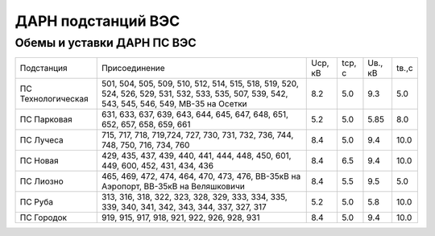 ДАРН подстанций ВЭС
===================

Обемы и уставки ДАРН ПС ВЭС
"""""""""""""""""""""""""""

+-------------------+--------------------------------------------------------------------------+-------+------+-------+-----+
|Подстанция         |Присоединение                                                             |Uср, кВ|tср, с|Uв., кВ|tв.,с|
+-------------------+--------------------------------------------------------------------------+-------+------+-------+-----+
|ПС Технологическая |501, 504, 505, 509, 510, 512, 514, 515, 518, 519, 520, 524, 526, 529, 531,|8.2    |5.0   |9.3    |5.0  |
|                   |532, 533, 535, 507, 539, 542, 543, 545, 546, 549, МВ-35 на Осетки         |       |      |       |     |
+-------------------+--------------------------------------------------------------------------+-------+------+-------+-----+
|ПС Парковая        |631, 633, 637, 639, 643, 644, 645, 647, 648, 651, 652, 657, 658, 659, 661 |5.2    |5.0   |5.85   |8.0  |
+-------------------+--------------------------------------------------------------------------+-------+------+-------+-----+
|ПС Лучеса          |715, 717, 718, 719,724, 727, 730, 731, 732, 736, 744, 748, 750, 716,      |8.4    |5.0   |9.4    |10.0 |
|                   |734, 760                                                                  |       |      |       |     |
+-------------------+--------------------------------------------------------------------------+-------+------+-------+-----+
|ПС Новая           |429, 435, 437, 439, 440, 441, 444, 448, 450, 601, 449, 600, 452, 431, 434,|8.4    |6.5   |9.4    |10.0 |
|                   |436                                                                       |       |      |       |     |
+-------------------+--------------------------------------------------------------------------+-------+------+-------+-----+
|ПС Лиозно          |465, 469, 472, 474, 464, 470, 473, 476, ВВ-35кВ на Аэропорт,              |8.4    |5.5   |9.5    |5.0  |
|                   |ВВ-35кВ на Веляшковичи                                                    |       |      |       |     |
+-------------------+--------------------------------------------------------------------------+-------+------+-------+-----+
|ПС Руба            |313, 316, 318, 322, 323, 328, 329, 333, 334, 335, 339, 340, 341, 342, 343,|5.2    |5.0   |5.8    |10.0 |
|                   |344, 337, 327, 317                                                        |       |      |       |     |
+-------------------+--------------------------------------------------------------------------+-------+------+-------+-----+
|ПС Городок         |919, 915, 917, 918, 921, 922, 926, 928, 931                               |8.4    |5.0   |9.4    |10.0 |
+-------------------+--------------------------------------------------------------------------+-------+------+-------+-----+

